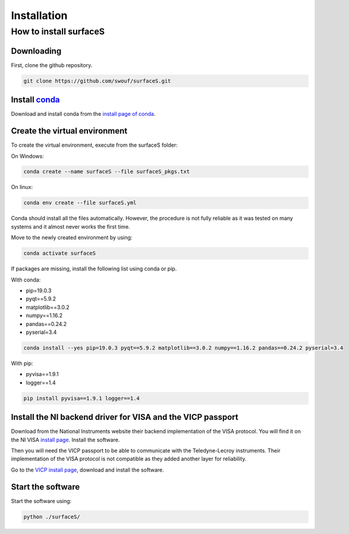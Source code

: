 Installation
============

How to install surfaceS
-----------------------

Downloading
^^^^^^^^^^^

First, clone the github repository.

.. code-block:: bash

    git clone https://github.com/swouf/surfaceS.git

.. _conda: https://anaconda.org/

Install `conda`_
^^^^^^^^^^^^^^^^
.. _install page of conda: https://docs.conda.io/projects/conda/en/latest/user-guide/install/index.html

Download and install conda from the `install page of conda`_.

Create the virtual environment
^^^^^^^^^^^^^^^^^^^^^^^^^^^^^^

To create the virtual environment, execute from the surfaceS folder:

On Windows:

.. code-block:: bash

    conda create --name surfaceS --file surfaceS_pkgs.txt

On linux:

.. code-block:: bash

    conda env create --file surfaceS.yml

Conda should install all the files automatically. However, the procedure is not
fully reliable as it was tested on many systems and it almost never works the
first time.

Move to the newly created environment by using:

.. code-block:: bash

    conda activate surfaceS

If packages are missing, install the following list using conda or
pip.

With conda:

- pip=19.0.3
- pyqt==5.9.2
- matplotlib==3.0.2
- numpy==1.16.2
- pandas==0.24.2
- pyserial=3.4

.. code-block:: bash

    conda install --yes pip=19.0.3 pyqt==5.9.2 matplotlib==3.0.2 numpy==1.16.2 pandas==0.24.2 pyserial=3.4

With pip:

- pyvisa==1.9.1
- logger==1.4

.. code-block:: bash

    pip install pyvisa==1.9.1 logger==1.4

Install the NI backend driver for VISA and the VICP passport
^^^^^^^^^^^^^^^^^^^^^^^^^^^^^^^^^^^^^^^^^^^^^^^^^^^^^^^^^^^^

.. _install page: https://www.ni.com/fr-ch/support/downloads/drivers/download.ni-visa.html

Download from the National Instruments website their backend implementation of
the VISA protocol. You will find it on the NI VISA `install page`_. Install the
software.

Then you will need the VICP passport to be able to communicate with the
Teledyne-Lecroy instruments. Their implementation of the VISA protocol is not
compatible as they added another layer for reliability.

.. _VICP install page: https://teledynelecroy.com/support/softwaredownload/vicppassport.aspx

Go to the `VICP install page`_, download and install the software.

Start the software
^^^^^^^^^^^^^^^^^^

Start the software using:

.. code-block:: bash

    python ./surfaceS/
